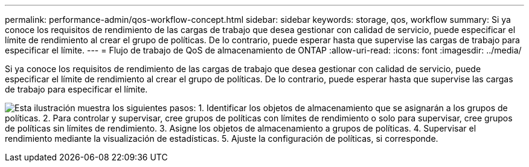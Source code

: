 ---
permalink: performance-admin/qos-workflow-concept.html 
sidebar: sidebar 
keywords: storage, qos, workflow 
summary: Si ya conoce los requisitos de rendimiento de las cargas de trabajo que desea gestionar con calidad de servicio, puede especificar el límite de rendimiento al crear el grupo de políticas. De lo contrario, puede esperar hasta que supervise las cargas de trabajo para especificar el límite. 
---
= Flujo de trabajo de QoS de almacenamiento de ONTAP
:allow-uri-read: 
:icons: font
:imagesdir: ../media/


[role="lead"]
Si ya conoce los requisitos de rendimiento de las cargas de trabajo que desea gestionar con calidad de servicio, puede especificar el límite de rendimiento al crear el grupo de políticas. De lo contrario, puede esperar hasta que supervise las cargas de trabajo para especificar el límite.

image:qos-workflow.gif["Esta ilustración muestra los siguientes pasos: 1. Identificar los objetos de almacenamiento que se asignarán a los grupos de políticas. 2. Para controlar y supervisar, cree grupos de políticas con límites de rendimiento o solo para supervisar, cree grupos de políticas sin límites de rendimiento. 3. Asigne los objetos de almacenamiento a grupos de políticas. 4. Supervisar el rendimiento mediante la visualización de estadísticas. 5. Ajuste la configuración de políticas, si corresponde."]
